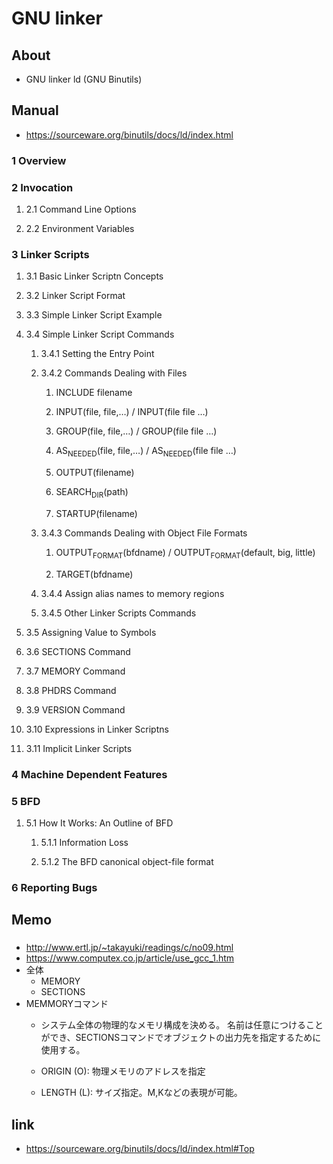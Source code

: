 * GNU linker
** About
- GNU linker ld (GNU Binutils)
** Manual
- https://sourceware.org/binutils/docs/ld/index.html
*** 1 Overview
*** 2 Invocation
**** 2.1 Command Line Options
**** 2.2 Environment Variables
*** 3 Linker Scripts
**** 3.1 Basic Linker Scriptn Concepts
**** 3.2 Linker Script Format
**** 3.3 Simple Linker Script Example
**** 3.4 Simple Linker Script Commands
***** 3.4.1 Setting the Entry Point
***** 3.4.2 Commands Dealing with Files
****** INCLUDE filename
****** INPUT(file, file,...) / INPUT(file file ...)
****** GROUP(file, file,...) / GROUP(file file ...)
****** AS_NEEDED(file, file,...) / AS_NEEDED(file file ...)
****** OUTPUT(filename)
****** SEARCH_DIR(path)
****** STARTUP(filename)
***** 3.4.3 Commands Dealing with Object File Formats
****** OUTPUT_FORMAT(bfdname) / OUTPUT_FORMAT(default, big, little)
****** TARGET(bfdname)
***** 3.4.4 Assign alias names to memory regions
***** 3.4.5 Other Linker Scripts Commands
**** 3.5 Assigning Value to Symbols
**** 3.6 SECTIONS Command
**** 3.7 MEMORY Command
**** 3.8 PHDRS Command
**** 3.9 VERSION Command
**** 3.10 Expressions in Linker Scriptns
**** 3.11 Implicit Linker Scripts
*** 4 Machine Dependent Features
*** 5 BFD
**** 5.1 How It Works: An Outline of BFD
***** 5.1.1 Information Loss
***** 5.1.2 The BFD canonical object-file format
*** 6 Reporting Bugs
** Memo
*** 
- http://www.ertl.jp/~takayuki/readings/c/no09.html
- https://www.computex.co.jp/article/use_gcc_1.htm
- 全体
  - MEMORY
  - SECTIONS

- MEMMORYコマンド
  - システム全体の物理的なメモリ構成を決める。
    名前は任意につけることができ、SECTIONSコマンドでオブジェクトの出力先を指定するために使用する。

  - ORIGIN (O): 物理メモリのアドレスを指定
  - LENGTH (L): サイズ指定。M,Kなどの表現が可能。

** link
- https://sourceware.org/binutils/docs/ld/index.html#Top
